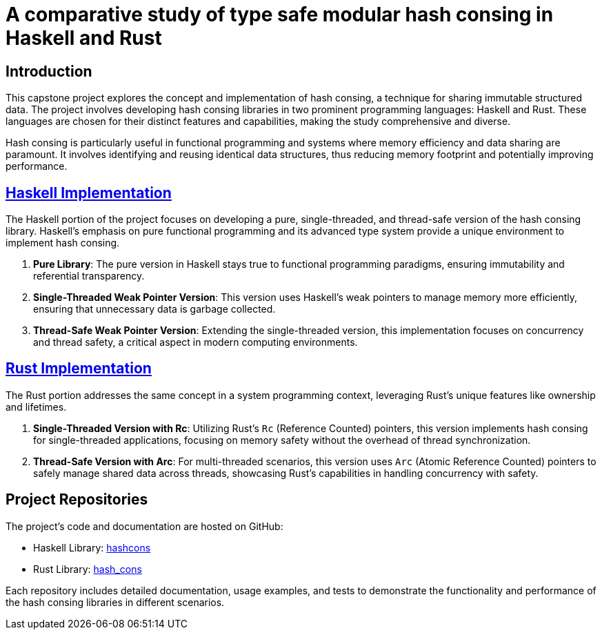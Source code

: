 = A comparative study of type safe modular hash consing in Haskell and Rust


== Introduction

This capstone project explores the concept and implementation of hash consing, a technique for sharing immutable structured data. The project involves developing hash consing libraries in two prominent programming languages: Haskell and Rust. These languages are chosen for their distinct features and capabilities, making the study comprehensive and diverse.

Hash consing is particularly useful in functional programming and systems where memory efficiency and data sharing are paramount. It involves identifying and reusing identical data structures, thus reducing memory footprint and potentially improving performance.

== link:https://github.com/karan9123/hashcon[Haskell Implementation]

The Haskell portion of the project focuses on developing a pure, single-threaded, and thread-safe version of the hash consing library. Haskell's emphasis on pure functional programming and its advanced type system provide a unique environment to implement hash consing.

1. *Pure Library*: The pure version in Haskell stays true to functional programming paradigms, ensuring immutability and referential transparency.
2. *Single-Threaded Weak Pointer Version*: This version uses Haskell's weak pointers to manage memory more efficiently, ensuring that unnecessary data is garbage collected.
3. *Thread-Safe Weak Pointer Version*: Extending the single-threaded version, this implementation focuses on concurrency and thread safety, a critical aspect in modern computing environments.

== link:https://github.com/karan9123/hash_cons[Rust Implementation]

The Rust portion addresses the same concept in a system programming context, leveraging Rust's unique features like ownership and lifetimes.

1. *Single-Threaded Version with Rc*: Utilizing Rust's `Rc` (Reference Counted) pointers, this version implements hash consing for single-threaded applications, focusing on memory safety without the overhead of thread synchronization.
2. *Thread-Safe Version with Arc*: For multi-threaded scenarios, this version uses `Arc` (Atomic Reference Counted) pointers to safely manage shared data across threads, showcasing Rust's capabilities in handling concurrency with safety.

== Project Repositories

The project's code and documentation are hosted on GitHub:

- Haskell Library: link:https://github.com/karan9123/hashcons[hashcons]
- Rust Library: link:https://github.com/karan9123/hash_cons[hash_cons]

Each repository includes detailed documentation, usage examples, and tests to demonstrate the functionality and performance of the hash consing libraries in different scenarios.
